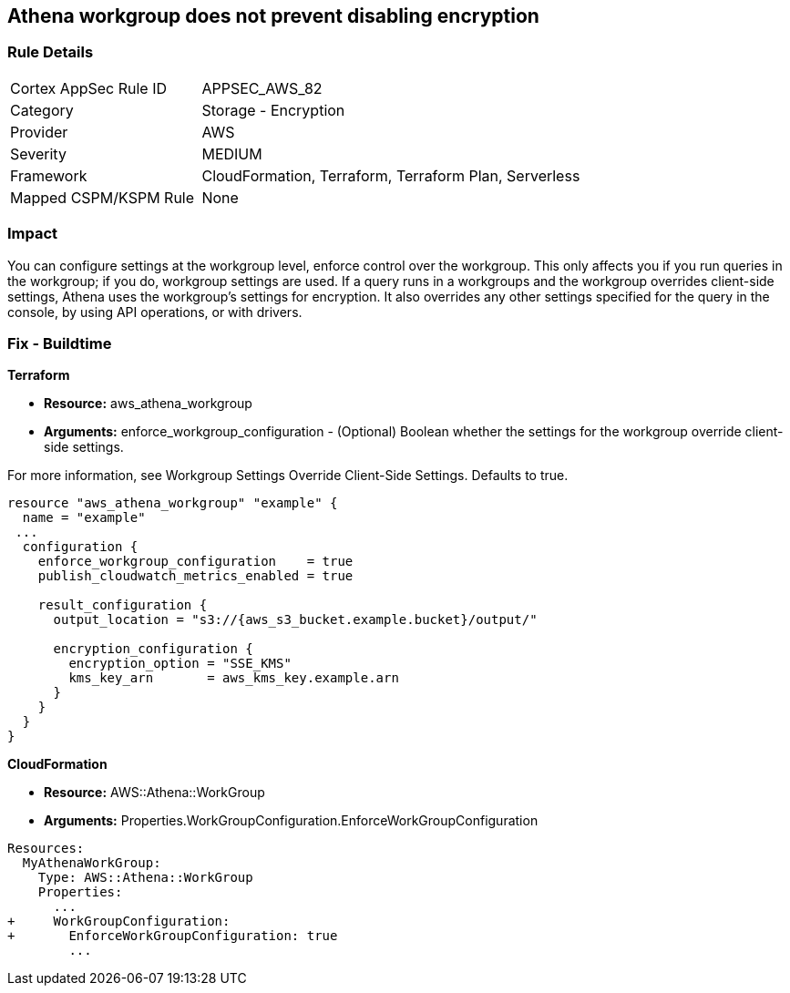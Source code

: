 == Athena workgroup does not prevent disabling encryption


=== Rule Details

[cols="1,2"]
|===
|Cortex AppSec Rule ID |APPSEC_AWS_82
|Category |Storage - Encryption
|Provider |AWS
|Severity |MEDIUM
|Framework |CloudFormation, Terraform, Terraform Plan, Serverless
|Mapped CSPM/KSPM Rule |None
|===


=== Impact
You can configure settings at the workgroup level, enforce control over the workgroup.
This only affects you if you run queries in the workgroup;
if you do, workgroup settings are used.
If a query runs in a workgroups and the workgroup overrides client-side settings, Athena uses the workgroup's settings for encryption.
It also overrides any other settings specified for the query in the console, by using API operations, or with drivers.

////
=== Fix - Runtime


CLI Command


Run the create-cluster command and use the encryption-info option to point to the file where you saved your configuration JSON.


[source,shell]
----
{
 "aws kafka create-cluster
--cluster-name "ExampleClusterName"
--broker-node-group-info file://brokernodegroupinfo.json
--encryption-info file://encryptioninfo.json
--kafka-version "2.2.1"
--number-of-broker-nodes 3",
}
----
////

=== Fix - Buildtime


*Terraform*


* *Resource:* aws_athena_workgroup
* *Arguments:* enforce_workgroup_configuration - (Optional) Boolean whether the settings for the workgroup override client-side settings.

For more information, see Workgroup Settings Override Client-Side Settings.
Defaults to true.


[source,go]
----
resource "aws_athena_workgroup" "example" {
  name = "example"
 ...
  configuration {
    enforce_workgroup_configuration    = true
    publish_cloudwatch_metrics_enabled = true

    result_configuration {
      output_location = "s3://{aws_s3_bucket.example.bucket}/output/"

      encryption_configuration {
        encryption_option = "SSE_KMS"
        kms_key_arn       = aws_kms_key.example.arn
      }
    }
  }
}
----


*CloudFormation*


* *Resource:* AWS::Athena::WorkGroup
* *Arguments:* Properties.WorkGroupConfiguration.EnforceWorkGroupConfiguration


[source,yaml]
----
Resources:
  MyAthenaWorkGroup:
    Type: AWS::Athena::WorkGroup
    Properties:
      ...
+     WorkGroupConfiguration:
+       EnforceWorkGroupConfiguration: true
        ...
----
